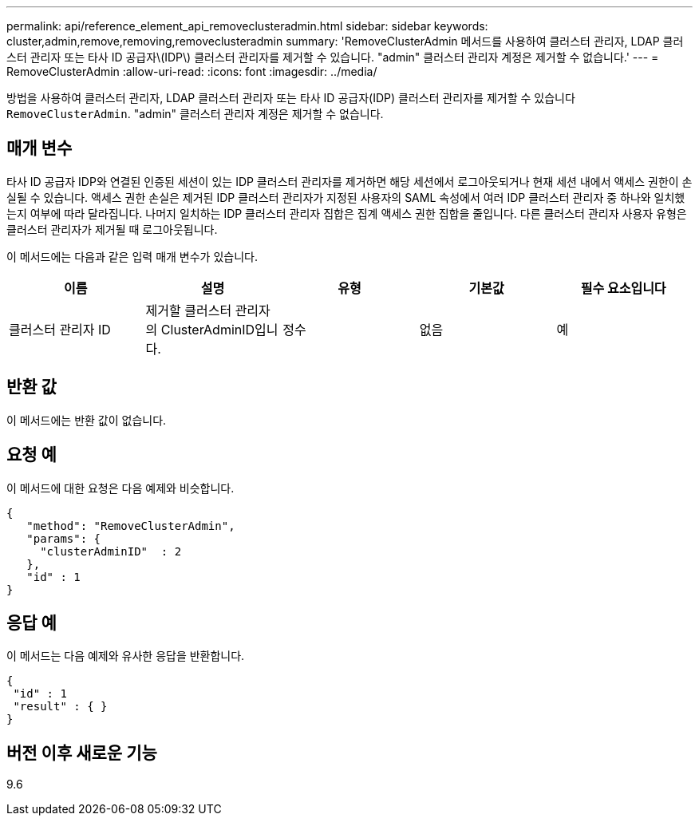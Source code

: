 ---
permalink: api/reference_element_api_removeclusteradmin.html 
sidebar: sidebar 
keywords: cluster,admin,remove,removing,removeclusteradmin 
summary: 'RemoveClusterAdmin 메서드를 사용하여 클러스터 관리자, LDAP 클러스터 관리자 또는 타사 ID 공급자\(IDP\) 클러스터 관리자를 제거할 수 있습니다. "admin" 클러스터 관리자 계정은 제거할 수 없습니다.' 
---
= RemoveClusterAdmin
:allow-uri-read: 
:icons: font
:imagesdir: ../media/


[role="lead"]
방법을 사용하여 클러스터 관리자, LDAP 클러스터 관리자 또는 타사 ID 공급자(IDP) 클러스터 관리자를 제거할 수 있습니다 `RemoveClusterAdmin`. "admin" 클러스터 관리자 계정은 제거할 수 없습니다.



== 매개 변수

타사 ID 공급자 IDP와 연결된 인증된 세션이 있는 IDP 클러스터 관리자를 제거하면 해당 세션에서 로그아웃되거나 현재 세션 내에서 액세스 권한이 손실될 수 있습니다. 액세스 권한 손실은 제거된 IDP 클러스터 관리자가 지정된 사용자의 SAML 속성에서 여러 IDP 클러스터 관리자 중 하나와 일치했는지 여부에 따라 달라집니다. 나머지 일치하는 IDP 클러스터 관리자 집합은 집계 액세스 권한 집합을 줄입니다. 다른 클러스터 관리자 사용자 유형은 클러스터 관리자가 제거될 때 로그아웃됩니다.

이 메서드에는 다음과 같은 입력 매개 변수가 있습니다.

|===
| 이름 | 설명 | 유형 | 기본값 | 필수 요소입니다 


 a| 
클러스터 관리자 ID
 a| 
제거할 클러스터 관리자의 ClusterAdminID입니다.
 a| 
정수
 a| 
없음
 a| 
예

|===


== 반환 값

이 메서드에는 반환 값이 없습니다.



== 요청 예

이 메서드에 대한 요청은 다음 예제와 비슷합니다.

[listing]
----
{
   "method": "RemoveClusterAdmin",
   "params": {
     "clusterAdminID"  : 2
   },
   "id" : 1
}
----


== 응답 예

이 메서드는 다음 예제와 유사한 응답을 반환합니다.

[listing]
----
{
 "id" : 1
 "result" : { }
}
----


== 버전 이후 새로운 기능

9.6
